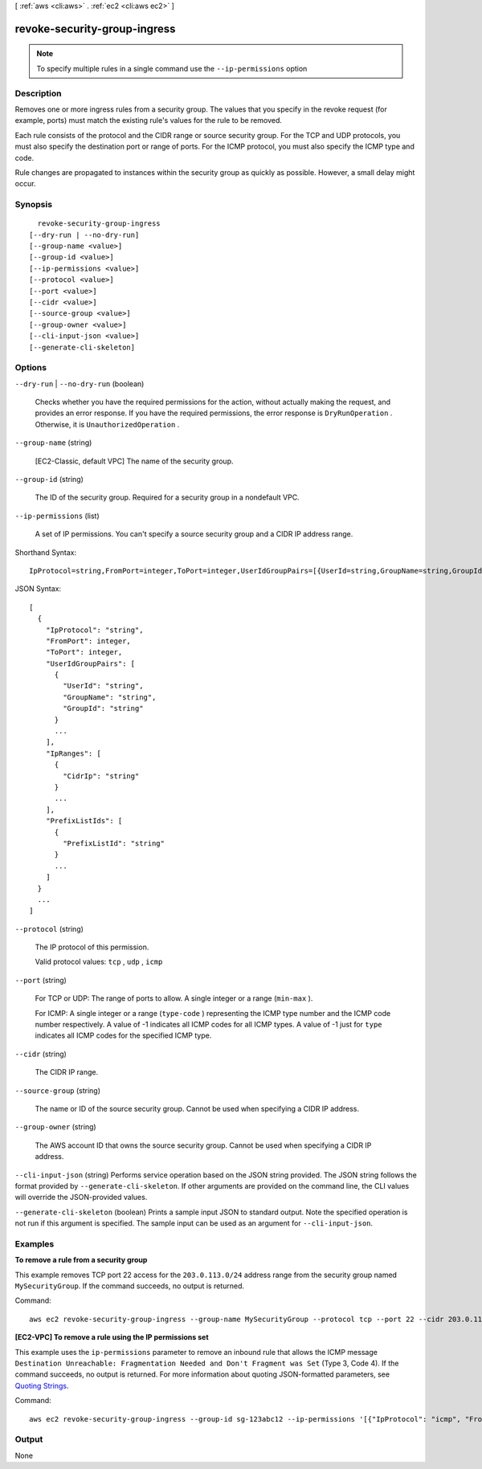 [ :ref:`aws <cli:aws>` . :ref:`ec2 <cli:aws ec2>` ]

.. _cli:aws ec2 revoke-security-group-ingress:


*****************************
revoke-security-group-ingress
*****************************





.. note::

  To specify multiple rules in a single command use the ``--ip-permissions`` option



===========
Description
===========



Removes one or more ingress rules from a security group. The values that you specify in the revoke request (for example, ports) must match the existing rule's values for the rule to be removed.

 

Each rule consists of the protocol and the CIDR range or source security group. For the TCP and UDP protocols, you must also specify the destination port or range of ports. For the ICMP protocol, you must also specify the ICMP type and code.

 

Rule changes are propagated to instances within the security group as quickly as possible. However, a small delay might occur.



========
Synopsis
========

::

    revoke-security-group-ingress
  [--dry-run | --no-dry-run]
  [--group-name <value>]
  [--group-id <value>]
  [--ip-permissions <value>]
  [--protocol <value>]
  [--port <value>]
  [--cidr <value>]
  [--source-group <value>]
  [--group-owner <value>]
  [--cli-input-json <value>]
  [--generate-cli-skeleton]




=======
Options
=======

``--dry-run`` | ``--no-dry-run`` (boolean)


  Checks whether you have the required permissions for the action, without actually making the request, and provides an error response. If you have the required permissions, the error response is ``DryRunOperation`` . Otherwise, it is ``UnauthorizedOperation`` .

  

``--group-name`` (string)


  [EC2-Classic, default VPC] The name of the security group.

  

``--group-id`` (string)


  The ID of the security group. Required for a security group in a nondefault VPC.

  

``--ip-permissions`` (list)


  A set of IP permissions. You can't specify a source security group and a CIDR IP address range.

  



Shorthand Syntax::

    IpProtocol=string,FromPort=integer,ToPort=integer,UserIdGroupPairs=[{UserId=string,GroupName=string,GroupId=string},{UserId=string,GroupName=string,GroupId=string}],IpRanges=[{CidrIp=string},{CidrIp=string}],PrefixListIds=[{PrefixListId=string},{PrefixListId=string}] ...




JSON Syntax::

  [
    {
      "IpProtocol": "string",
      "FromPort": integer,
      "ToPort": integer,
      "UserIdGroupPairs": [
        {
          "UserId": "string",
          "GroupName": "string",
          "GroupId": "string"
        }
        ...
      ],
      "IpRanges": [
        {
          "CidrIp": "string"
        }
        ...
      ],
      "PrefixListIds": [
        {
          "PrefixListId": "string"
        }
        ...
      ]
    }
    ...
  ]



``--protocol`` (string)


  The IP protocol of this permission.

  

  Valid protocol values: ``tcp`` , ``udp`` , ``icmp`` 

  

``--port`` (string)


  For TCP or UDP: The range of ports to allow. A single integer or a range (``min-max`` ).

  

  For ICMP: A single integer or a range (``type-code`` ) representing the ICMP type number and the ICMP code number respectively. A value of -1 indicates all ICMP codes for all ICMP types. A value of -1 just for ``type`` indicates all ICMP codes for the specified ICMP type.

  

``--cidr`` (string)


  The CIDR IP range.

  

``--source-group`` (string)


  The name or ID of the source security group. Cannot be used when specifying a CIDR IP address.

  

``--group-owner`` (string)


  The AWS account ID that owns the source security group. Cannot be used when specifying a CIDR IP address.

  

``--cli-input-json`` (string)
Performs service operation based on the JSON string provided. The JSON string follows the format provided by ``--generate-cli-skeleton``. If other arguments are provided on the command line, the CLI values will override the JSON-provided values.

``--generate-cli-skeleton`` (boolean)
Prints a sample input JSON to standard output. Note the specified operation is not run if this argument is specified. The sample input can be used as an argument for ``--cli-input-json``.



========
Examples
========

**To remove a rule from a security group**

This example removes TCP port 22 access for the ``203.0.113.0/24`` address range from the security group named ``MySecurityGroup``. If the command succeeds, no output is returned.

Command::

  aws ec2 revoke-security-group-ingress --group-name MySecurityGroup --protocol tcp --port 22 --cidr 203.0.113.0/24

**[EC2-VPC] To remove a rule using the IP permissions set**

This example uses the ``ip-permissions`` parameter to remove an inbound rule that allows the ICMP message ``Destination Unreachable: Fragmentation Needed and Don't Fragment was Set`` (Type 3, Code 4). If the command succeeds, no output is returned. For more information about quoting JSON-formatted parameters, see `Quoting Strings`_.

Command::

  aws ec2 revoke-security-group-ingress --group-id sg-123abc12 --ip-permissions '[{"IpProtocol": "icmp", "FromPort": 3, "ToPort": 4, "IpRanges": [{"CidrIp": "0.0.0.0/0"}]}]' 

.. _`Quoting Strings`: http://docs.aws.amazon.com/cli/latest/userguide/cli-using-param.html#quoting-strings

======
Output
======

None